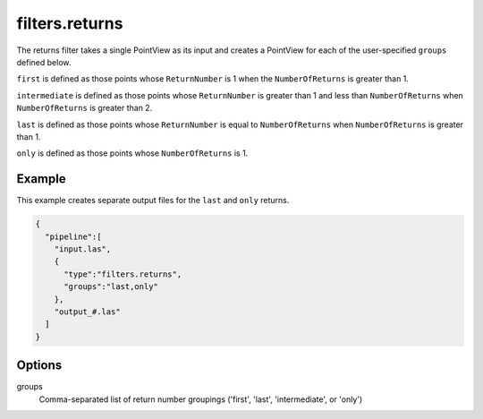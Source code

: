 .. _filters.returns:

filters.returns
===============================================================================

The returns filter takes a single PointView as its input and creates a PointView
for each of the user-specified ``groups`` defined below.

``first`` is defined as those points whose ``ReturnNumber`` is 1 when the ``NumberOfReturns`` is greater than 1.

``intermediate`` is defined as those points whose ``ReturnNumber`` is greater than 1 and less than ``NumberOfReturns`` when ``NumberOfReturns`` is greater than 2.

``last`` is defined as those points whose ``ReturnNumber`` is equal to ``NumberOfReturns`` when ``NumberOfReturns`` is greater than 1.

``only`` is defined as those points whose ``NumberOfReturns`` is 1.

.. embed::

Example
-------

This example creates separate output files for the ``last`` and ``only`` returns.

.. code-block:: json

    {
      "pipeline":[
        "input.las",
        {
          "type":"filters.returns",
          "groups":"last,only"
        },
        "output_#.las"
      ]
    }

Options
-------

groups
  Comma-separated list of return number groupings ('first', 'last', 'intermediate', or 'only')
